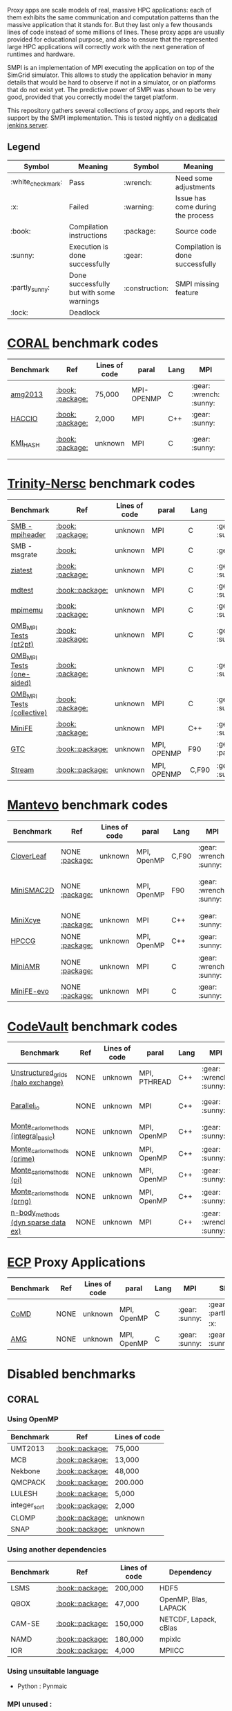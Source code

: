 # SMPI-benchmarks

Proxy apps are scale models of real, massive HPC applications: each of
them exhibits the same communication and computation patterns than the
massive application that it stands for. But they last only a few
thousands lines of code instead of some millions of lines. These proxy
apps are usually provided for educational purpose, and also to ensure
that the represented large HPC applications will correctly work with
the next generation of runtimes and hardware.

SMPI is an implementation of MPI executing the application on top of
the SimGrid simulator. This allows to study the application behavior
in many details that would be hard to observe if not in a simulator,
or on platforms that do not exist yet. The predictive power of SMPI
was shown to be very good, provided that you correctly model the
target platform.

This repository gathers several collections of proxy apps, and reports
their support by the SMPI implementation. This is tested nightly on a
[[https://ci.inria.fr/simgrid/job/SMPI-proxy-apps/][dedicated jenkins server]].

** Legend 
| Symbol  | Meaning | Symbol | Meaning |
|---------+---------+--------+---------|
| :white_check_mark: | Pass | :wrench: | Need some adjustments |
| :x: | Failed | :warning: | Issue has come during the process |
| :book: | Compilation instructions | :package: | Source code |
| :sunny: | Execution is done successfully | :gear: | Compilation is done successfully |
| :partly_sunny: | Done successfully but with some warnings | :construction: |  SMPI missing feature |
| :lock: | Deadlock | | |

* [[https://asc.llnl.gov/CORAL-benchmarks/][CORAL]] benchmark codes 
| Benchmark  | Ref | Lines of code | paral | Lang | MPI | SMPI |
|------------+-----+---------------+-------+------+-----+------|
| [[https://github.com/simgrid/SMPI-proxy-apps/blob/master/Coral.org#amg2013][amg2013]] | [[https://asc.llnl.gov/CORAL-benchmarks/Summaries/AMG2013_Summary_v2.3.pdf][:book:]] [[https://asc.llnl.gov/CORAL-benchmarks/Throughput/amg20130624.tgz][:package:]] | 75,000 | MPI-OPENMP | C | :gear: :wrench: :sunny: | :gear: :sunny: |
| [[https://github.com/simgrid/SMPI-proxy-apps/blob/master/Coral.org#hacc_io][HACCIO]] | [[https://asc.llnl.gov/CORAL-benchmarks/Summaries/HACC_IO_Summary_v1.0.pdf][:book:]] [[https://asc.llnl.gov/CORAL-benchmarks/Skeleton/HACC_IO.tar.gz][:package:]] | 2,000 | MPI | C++ | :gear: :sunny: | :x: :construction: / |
| [[https://github.com/simgrid/SMPI-proxy-apps/blob/master/Coral.org#kmi_hash][KMI_HASH]] | [[https://asc.llnl.gov/CORAL-benchmarks/Summaries/KMI_Summary_v1.1.pdf][:book:]] [[https://asc.llnl.gov/CORAL-benchmarks/Datacentric/KMI_HASH_CORAL.tar.gz][:package:]]| unknown | MPI | C | :gear: :sunny: | :gear: :white_check_mark: :warning: |

* [[http://www.nersc.gov/users/computational-systems/cori/nersc-8-procurement/trinity-nersc-8-rfp/nersc-8-trinity-benchmarks/][Trinity-Nersc]] benchmark codes
| Benchmark  | Ref | Lines of code | paral | Lang | MPI | SMPI |
|------------+-----+---------------+-------+------+-----+------|
| [[https://github.com/simgrid/SMPI-proxy-apps/blob/master/Trinity-Nersc.org#smb][SMB - mpiheader]] | [[http://www.nersc.gov/users/computational-systems/cori/nersc-8-procurement/trinity-nersc-8-rfp/nersc-8-trinity-benchmarks/smb/][:book:]] [[http://www.nersc.gov/assets/Trinity--NERSC-8-RFP/Benchmarks/Jan9/smb1.0-1.tar][:package:]] | unknown | MPI | C | :gear: :sunny: | :gear: :lock: |
| SMB - msgrate | [[http://www.nersc.gov/users/computational-systems/cori/nersc-8-procurement/trinity-nersc-8-rfp/nersc-8-trinity-benchmarks/smb/][:book:]] | unknown | MPI | C | :gear: :x: | :x: /|
| [[https://github.com/simgrid/SMPI-proxy-apps/blob/master/Trinity-Nersc.org#ziatest][ziatest]] | [[http://www.nersc.gov/users/computational-systems/cori/nersc-8-procurement/trinity-nersc-8-rfp/nersc-8-trinity-benchmarks/ziatest/][:book:]] [[http://www.nersc.gov/assets/Trinity--NERSC-8-RFP/Benchmarks/Jan9/ziatest.tar][:package:]] | unknown | MPI | C |  :gear: :sunny: | :gear: :sunny: |
| [[https://github.com/simgrid/SMPI-proxy-apps/blob/master/Trinity-Nersc.org#mdtest][mdtest]] | [[http://www.nersc.gov/users/computational-systems/cori/nersc-8-procurement/trinity-nersc-8-rfp/nersc-8-trinity-benchmarks/mdtest/][:book:]][[http://www.nersc.gov/assets/Trinity--NERSC-8-RFP/Benchmarks/Mar29/mdtest-1.8.4.tar][:package:]] | unknown | MPI | C | :gear: :sunny: | :gear: :sunny: |
| [[https://github.com/simgrid/SMPI-proxy-apps/blob/master/Trinity-Nersc.org#mpimemu][mpimemu]] | [[http://www.nersc.gov/users/computational-systems/cori/nersc-8-procurement/trinity-nersc-8-rfp/nersc-8-trinity-benchmarks/mpimemu/][:book:]] [[http://www.nersc.gov/assets/Trinity--NERSC-8-RFP/Benchmarks/July5/mpimemu-1.0-rc6July5.tar][:package:]] | unknown | MPI | C |  :gear: :sunny:|  :x: / |
| [[https://github.com/simgrid/SMPI-proxy-apps/blob/master/Trinity-Nersc.org#pt2pt][OMB_MPI Tests (pt2pt)]] | [[http://www.nersc.gov/users/computational-systems/cori/nersc-8-procurement/trinity-nersc-8-rfp/nersc-8-trinity-benchmarks/omb-mpi-tests/][:book:]] [[http://www.nersc.gov/assets/Trinity--NERSC-8-RFP/Benchmarks/July12/osu-micro-benchmarks-3.8-July12.tar][:package:]] | unknown | MPI | C | :gear: :sunny: | :gear: :sunny: |
| [[https://github.com/simgrid/SMPI-proxy-apps/blob/master/Trinity-Nersc.org#one-sided][OMB_MPI Tests (one-sided)]] | [[http://www.nersc.gov/users/computational-systems/cori/nersc-8-procurement/trinity-nersc-8-rfp/nersc-8-trinity-benchmarks/omb-mpi-tests/][:book:]] [[http://www.nersc.gov/assets/Trinity--NERSC-8-RFP/Benchmarks/July12/osu-micro-benchmarks-3.8-July12.tar][:package:]] | unknown | MPI | C | :gear: :sunny: |  :gear: :sunny: |
| [[https://github.com/simgrid/SMPI-proxy-apps/blob/master/Trinity-Nersc.org#collective][OMB_MPI Tests (collective)]] | [[http://www.nersc.gov/users/computational-systems/cori/nersc-8-procurement/trinity-nersc-8-rfp/nersc-8-trinity-benchmarks/omb-mpi-tests/][:book:]] [[http://www.nersc.gov/assets/Trinity--NERSC-8-RFP/Benchmarks/July12/osu-micro-benchmarks-3.8-July12.tar][:package:]] | unknown | MPI | C | :gear: :sunny: |  :gear: :sunny: |
| [[https://github.com/simgrid/SMPI-proxy-apps/blob/master/Trinity-Nersc.org#minife][MiniFE]] | [[http://www.nersc.gov/users/computational-systems/cori/nersc-8-procurement/trinity-nersc-8-rfp/nersc-8-trinity-benchmarks/minife/][:book:]] [[http://www.nersc.gov/assets/Trinity--NERSC-8-RFP/Benchmarks/Feb22/MiniFE_ref_1.4b.tar][:package:]] | unknown | MPI | C++ | :gear: :sunny: |  :x: / |
| [[https://github.com/simgrid/SMPI-proxy-apps/blob/master/Trinity-Nersc.org#gtc][GTC]] | [[http://www.nersc.gov/users/computational-systems/cori/nersc-8-procurement/trinity-nersc-8-rfp/nersc-8-trinity-benchmarks/gtc/][:book:]][[http://www.nersc.gov/assets/Trinity--NERSC-8-RFP/Benchmarks/May31/TrN8GTCMay30.tar][:package:]] | unknown | MPI, OPENMP | F90 | :gear: :partly_sunny: | :x: / | 
| [[https://github.com/simgrid/SMPI-proxy-apps/blob/master/Trinity-Nersc.org#stream][Stream]] | [[http://www.nersc.gov/users/computational-systems/cori/nersc-8-procurement/trinity-nersc-8-rfp/nersc-8-trinity-benchmarks/stream/][:book:]][[http://www.nersc.gov/assets/Trinity--NERSC-8-RFP/Benchmarks/Jan9/stream.tar][:package:]] | unknown | MPI, OPENMP | C,F90 | :gear: :sunny: | :gear: :sunny: | 

* [[https://mantevo.org/download/][Mantevo]] benchmark codes
| Benchmark  | Ref | Lines of code | paral | Lang | MPI | SMPI |
|------------+-----+---------------+-------+------+-----+------|
| [[https://github.com/simgrid/SMPI-proxy-apps/blob/master/Mantevo.org#cloverleaf][CloverLeaf]]   | NONE [[http://mantevo.org/downloads/CloverLeaf-1.1.html][:package:]] | unknown       | MPI, OpenMP | C,F90     | :gear: :wrench: :sunny: | :x: / |
| [[https://github.com/simgrid/SMPI-proxy-apps/blob/master/Mantevo.org#minismac2d][MiniSMAC2D]] | NONE [[http://mantevo.org/downloads/miniSMAC2D_2.0.html][:package:]] | unknown       | MPI, OpenMP | F90 | :gear: :wrench: :sunny: | :gear: :partly_sunny: :white_check_mark: :warning: |
| [[https://github.com/simgrid/SMPI-proxy-apps/blob/master/Mantevo.org#minixcye][MiniXcye]]   | NONE [[http://mantevo.org/downloads/miniXyce_1.0.html][:package:]] | unknown       | MPI         | C++     | :gear: :sunny: | :gear: :x: |
| [[https://github.com/simgrid/SMPI-proxy-apps/blob/master/Mantevo.org#hpccg][HPCCG]]   | NONE [[http://mantevo.org/downloads/releaseTarballs/miniapps/HPCCG/HPCCG-1.0.tar.gz][:package:]] | unknown | MPI, OpenMP | C++ | :gear: :sunny: | :gear: :partly_sunny: :x: |
| [[https://github.com/simgrid/SMPI-proxy-apps/blob/master/Mantevo.org#miniamr][MiniAMR]]   | NONE [[https://mantevo.org/downloads/releaseTarballs/miniapps/MiniAMR/miniAMR_1.0_ref.tgz][:package:]] | unknown | MPI | C | :gear: :wrench: :sunny: | :gear: :partly_sunny: :x: :construction: |
| [[https://github.com/simgrid/SMPI-proxy-apps/blob/master/Mantevo.org#minief][MiniFE-evo]]   | NONE [[https://mantevo.org/downloads/releaseTarballs/miniapps/MiniFE/miniFE_ref_1.5.tar.gz][:package:]] | unknown | MPI | C | :gear: :sunny: | :gear: :sunny: |

* [[https://repository.prace-ri.eu/git/PRACE/CodeVault][CodeVault]] benchmark codes 
| Benchmark  | Ref | Lines of code | paral | Lang | MPI | SMPI |
|------------+-----+---------------+-------+------+-----+------|
| [[https://github.com/simgrid/SMPI-proxy-apps/blob/master/CodeVault.org#unstructured_grids][Unstructured_grids (halo exchange)]] | NONE | unknown | MPI, PTHREAD | C++ | :gear: :wrench: :sunny: | :x: :construction: / |
| [[https://github.com/simgrid/SMPI-proxy-apps/blob/master/CodeVault.org#parallel_io][Parallel_io]] | NONE | unknown | MPI | C++ | :gear: :sunny: | :x: :construction: / |
| [[https://github.com/simgrid/SMPI-proxy-apps/blob/master/CodeVault.org#integral-basic][Monte_carlo_methods (integral_basic)]] | NONE | unknown | MPI, OpenMP | C++ | :gear: :sunny: | :gear: :sunny: |
| [[https://github.com/simgrid/SMPI-proxy-apps/blob/master/CodeVault.org#prime][Monte_carlo_methods (prime)]] | NONE | unknown | MPI, OpenMP | C++ | :gear: :sunny: | :gear: :sunny: |
| [[https://github.com/simgrid/SMPI-proxy-apps/blob/master/CodeVault.org#pi][Monte_carlo_methods (pi)]] | NONE | unknown | MPI, OpenMP | C++ | :gear: :sunny: | :gear: :sunny: |
| [[https://github.com/simgrid/SMPI-proxy-apps/blob/master/CodeVault.org#prng][Monte_carlo_methods (prng)]] | NONE | unknown | MPI, OpenMP | C++ | :gear: :sunny: | :gear: :sunny: |
| [[https://github.com/simgrid/SMPI-proxy-apps/blob/master/CodeVault.org#dyn-sparse][n-body_methods (dyn sparse data ex)]] | NONE | unknown | MPI | C++ | :gear: :wrench: :sunny: | :gear: :sunny: |

* [[http://proxyapps.exascaleproject.org/ecp-suite/][ECP]] Proxy Applications 
| Benchmark  | Ref | Lines of code | paral | Lang | MPI | SMPI |
|------------+-----+---------------+-------+------+-----+------|
| [[https://github.com/simgrid/SMPI-proxy-apps/blob/master/ECP.org#comd][CoMD]] | NONE | unknown | MPI, OpenMP | C | :gear: :sunny: | :gear: :partly_sunny: :x: |
| [[https://github.com/simgrid/SMPI-proxy-apps/blob/master/ECP.org#amg][AMG]] | NONE | unknown | MPI, OpenMP | C | :gear: :sunny: | :gear: :sunny: |

* Disabled benchmarks 
** CORAL 
*** Using OpenMP
| Benchmark | Ref | Lines of code |
|-----------|-----|---------------|
| UMT2013 | [[https://asc.llnl.gov/CORAL-benchmarks/Summaries/UMT2013_Summary_v1.2.pdf][:book:]][[https://asc.llnl.gov/CORAL-benchmarks/Throughput/UMT2013-20140204.tar.gz][:package:]] | 75,000 |
| MCB | [[https://asc.llnl.gov/CORAL-benchmarks/Summaries/MCB_Summary_v1.1.pdf][:book:]][[https://asc.llnl.gov/CORAL-benchmarks/Throughput/mcb-20130723.tar.gz][:package:]] | 13,000 |
| Nekbone | [[https://asc.llnl.gov/CORAL-benchmarks/Summaries/Nekbone_Summary_v2.3.4.1.pdf][:book:]][[https://asc.llnl.gov/CORAL-benchmarks/Science/nekbone-2.3.4.tar.gz][:package:]] | 48,000 |
| QMCPACK | [[https://asc.llnl.gov/CORAL-benchmarks/Summaries/QMCPACK_Summary_v1.2.pdf][:book:]][[https://asc.llnl.gov/CORAL-benchmarks/Throughput/qmcpack-coral20131203.tar.gz][:package:]] | 200.000 |
| LULESH | [[https://asc.llnl.gov/CORAL-benchmarks/Summaries/LULESH_Summary_v1.pdf][:book:]][[https://asc.llnl.gov/CORAL-benchmarks/Throughput/lulesh2.0.3.tgz][:package:]] | 5,000 |
| integer_sort | [[https://asc.llnl.gov/CORAL-benchmarks/Summaries/BigSort_Summary_v1.1.pdf][:book:]][[https://asc.llnl.gov/CORAL-benchmarks/Datacentric/BigSort-20130808.tar.bz2][:package:]] | 2,000 | 
| CLOMP | [[https://asc.llnl.gov/CORAL-benchmarks/Summaries/CLOMP_Summary_v1.2.pdf][:book:]][[https://asc.llnl.gov/CORAL-benchmarks/Skeleton/clomp_v1.2.tar.gz][:package:]] | unknown |
| SNAP | [[http://www.nersc.gov/users/computational-systems/cori/nersc-8-procurement/trinity-nersc-8-rfp/nersc-8-trinity-benchmarks/snap/][:book:]][[http://www.nersc.gov/assets/Trinity--NERSC-8-RFP/Benchmarks/June13/SNAPJune13.tar.gz][:package:]] | unknown |

*** Using another dependencies
| Benchmark | Ref | Lines of code | Dependency |
|-----------|-----|---------------|------------|
| LSMS | [[https://asc.llnl.gov/CORAL-benchmarks/Summaries/LSMS_Summary_v1.1.pdf][:book:]][[https://asc.llnl.gov/CORAL-benchmarks/Science/LSMS_3_rev237.tar.bz2][:package:]] | 200,000 |  HDF5 |
| QBOX | [[https://asc.llnl.gov/CORAL-benchmarks/Summaries/QBox_Summary_v1.2.pdf][:book:]][[https://asc.llnl.gov/CORAL-benchmarks/Science/qball_r140b.tgz][:package:]] | 47,000 |OpenMP, Blas, LAPACK | 
| CAM-SE | [[https://asc.llnl.gov/CORAL-benchmarks/Summaries/CAMSE_Summary_v1.1.pdf][:book:]][[https://asc.llnl.gov/CORAL-benchmarks/Throughput/homme1_3_6_mira_2.tgz][:package:]] | 150,000 | NETCDF, Lapack, cBlas |
| NAMD | [[https://asc.llnl.gov/CORAL-benchmarks/Summaries/NAMD_Summary_v1.0.pdf][:book:]][[https://asc.llnl.gov/CORAL-benchmarks/Throughput/namd-src.tar.gz][:package:]] | 180,000 | mpixlc |
| IOR | [[https://asc.llnl.gov/CORAL-benchmarks/Summaries/IOR_Summary_v1.0.pdf][:book:]][[https://asc.llnl.gov/CORAL-benchmarks/Skeleton/IOR.CORAL.1.tar.gz][:package:]] | 4,000 | MPIICC |

*** Using unsuitable language 
- Python : Pynmaic

*** MPI unused : 
Graph500, SPECint2006"peak", Memory benchmarks, CLOMP, LCALS, FTQ, XSBench, NEKbonemk, HACCmk, UMTmk, AMGmk, MILCmk, GFMCmk.

** Trinity 
*** Using particular dependencies 
| Benchmark | Ref | Lines of code | Dependency |  
|-----------|-----|---------------|------------|
| AMG | [[http://www.nersc.gov/users/computational-systems/cori/nersc-8-procurement/trinity-nersc-8-rfp/nersc-8-trinity-benchmarks/amg/][:book:]][[http://www.nersc.gov/assets/Trinity--NERSC-8-RFP/Benchmarks/May20/AMG2013May20.tar][:package:]] | 200,000 |  |
| MILC | [[http://www.nersc.gov/users/computational-systems/cori/nersc-8-procurement/trinity-nersc-8-rfp/nersc-8-trinity-benchmarks/milc/][:book:]][[http://www.nersc.gov/assets/Trinity--NERSC-8-RFP/Benchmarks/May31/TrN8MILC7May30.tar][:package:]] | unknown |  |
| MiniDFT | [[http://www.nersc.gov/users/computational-systems/cori/nersc-8-procurement/trinity-nersc-8-rfp/nersc-8-trinity-benchmarks/minidft/][:book:]][[http://qe-forge.org/gf/download/frsrelease/144/456/MiniDFT-1.06.tar.gz][:package:]] | unknown | ScaLAPACK, BLAS, FFT |
| UPC-FC | [[http://www.nersc.gov/users/computational-systems/cori/nersc-8-procurement/trinity-nersc-8-rfp/nersc-8-trinity-benchmarks/npb-upc-ft/][:book:]][[http://www.nersc.gov/assets/Trinity--NERSC-8-RFP/Benchmarks/Jan9/UPC-FT.tar][:package:]] | unknown | FFTW |

*** Using unsuitable language 
- Python : UMT.

*** Issues : 
MiniGhost : issues with MG_CONSTANTS.F

*** MPI unused 
| Benchmark | Ref |  
|-----------|-----|
| psnap | [[http://www.nersc.gov/users/computational-systems/cori/nersc-8-procurement/trinity-nersc-8-rfp/nersc-8-trinity-benchmarks/psnap/][:book:]] [[http://www.nersc.gov/assets/Trinity--NERSC-8-RFP/Benchmarks/June28/psnap-1.2June28.tar][:package:]] |
** Mantevo 
*** Using OpenMP
| Benchmark | Ref |  
|-----------|-----|
| Clover3D | [[http://uk-mac.github.io/CloverLeaf3D/][:book:]][[http://mantevo.org/downloads/CloverLeaf3D-1.0.html][:package:]] |
| MiniMD | [[http://mantevo.org/downloads/miniMD_ref_2.0.html][:package:]] |

*** Using another dependencies
| Benchmark | Ref | Lines of code | Dependency |  
|-----------|-----|---------------|------------|
| Miniaero | [[http://mantevo.org/downloads/miniAero_1.0.html][:package:]] | unknown | Trilinos Kokkos, PTHREAD |

*** Not available 
CoMD.

** CodeVault
*** Using OpenMP 
Dense_linear_algebra, N-body_methods (bhtree, hermite4, naive), Structured_grids.

*** Using another dependencies
| Benchmark | Ref | Lines of code | Dependency |
|-----------|-----|---------------|------------|
| Sparse_linear_algebra | / | unknown | PETSc |
| Spectral_methods | / | unknown | OpenMP, CUDA, OpenCL, FFTW |
| Unstructured_grids (libmesh) | / | unknown | libmesh |

*** Issues : 
n-body_methods (bhtree_mpi) : issue with Body.cpp

** [[http://proxyapps.exascaleproject.org/ecp-suite/][ECP Proxy Applications]]

*** Using OpenMP 
XSBench

*** Using another dependencies
| Benchmark | Ref | Lines of code | Dependency |
|-----------|-----|---------------|------------|
| sw4lite | / | unknown | lblas, Lapack |
| SWFFT | / | unknown | FFTW3 |
| Laghos | / | unknown | HYPRE, METIS, MFEM |
| MACSio | / | unknown | json-c |

*** Using unsuitable language 
python : CANDLE benchmarks 
*** Unavailable 
Ember
